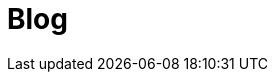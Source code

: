 = Blog
:page-layout: boletime_blog
:page-categories: section

// CAMat-Wiki!
// Centro Acadêmico da Matemática, Estatística e Computação da Universidade de São Paulo
// https://camat.ime.usp.br/
//  
// Página inicial do Blog do BoletIME.